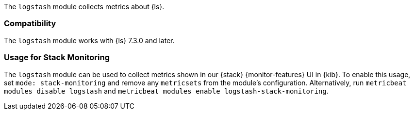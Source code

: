 The `logstash` module collects metrics about {ls}.

[float]
=== Compatibility

The `logstash` module works with {ls} 7.3.0 and later.

[float]
=== Usage for Stack Monitoring

The `logstash` module can be used to collect metrics shown in our {stack} {monitor-features}
UI in {kib}. To enable this usage, set `mode: stack-monitoring` and remove any `metricsets`
from the module's configuration. Alternatively, run `metricbeat modules disable logstash` and
`metricbeat modules enable logstash-stack-monitoring`.

